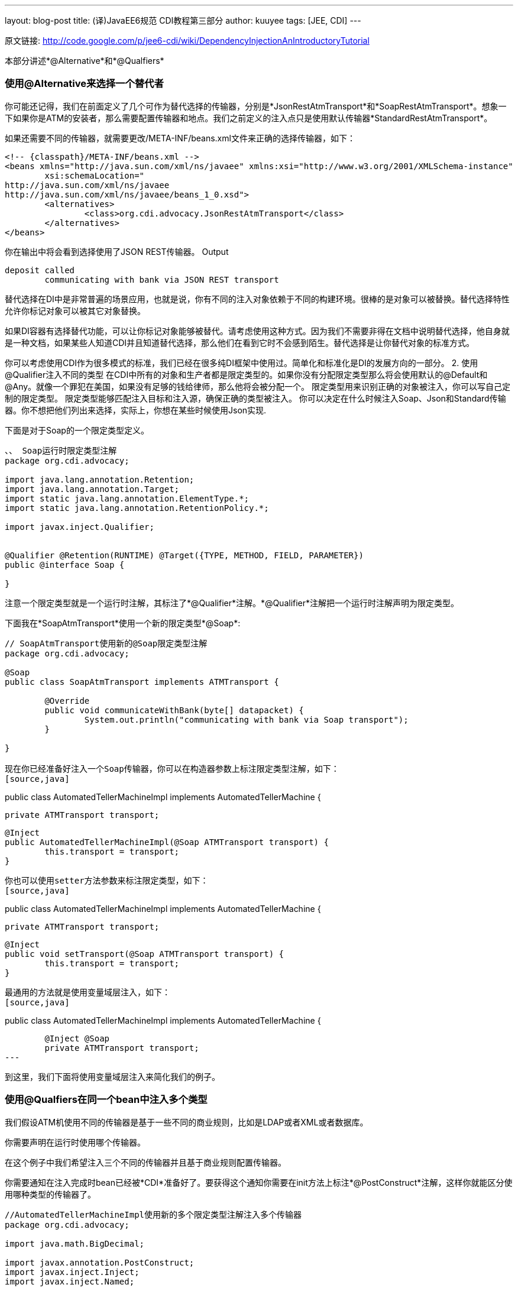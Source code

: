 ---
layout: blog-post
title: (译)JavaEE6规范 CDI教程第三部分
author: kuuyee
tags: [JEE, CDI]
---

原文链接: http://code.google.com/p/jee6-cdi/wiki/DependencyInjectionAnIntroductoryTutorial[http://code.google.com/p/jee6-cdi/wiki/DependencyInjectionAnIntroductoryTutorial]

本部分讲述*@Alternative*和*@Qualfiers*

=== 使用@Alternative来选择一个替代者

你可能还记得，我们在前面定义了几个可作为替代选择的传输器，分别是*JsonRestAtmTransport*和*SoapRestAtmTransport*。想象一下如果你是ATM的安装者，那么需要配置传输器和地点。我们之前定义的注入点只是使用默认传输器*StandardRestAtmTransport*。

如果还需要不同的传输器，就需要更改/META-INF/beans.xml文件来正确的选择传输器，如下：
[source,xml]
----
<!-- {classpath}/META-INF/beans.xml -->
<beans xmlns="http://java.sun.com/xml/ns/javaee" xmlns:xsi="http://www.w3.org/2001/XMLSchema-instance"
        xsi:schemaLocation="
http://java.sun.com/xml/ns/javaee
http://java.sun.com/xml/ns/javaee/beans_1_0.xsd">
        <alternatives>
                <class>org.cdi.advocacy.JsonRestAtmTransport</class>
        </alternatives>
</beans>
----

你在输出中将会看到选择使用了JSON REST传输器。
Output
[source,java]
----
deposit called
        communicating with bank via JSON REST transport
----

替代选择在DI中是非常普遍的场景应用，也就是说，你有不同的注入对象依赖于不同的构建环境。很棒的是对象可以被替换。替代选择特性允许你标记对象可以被其它对象替换。

如果DI容器有选择替代功能，可以让你标记对象能够被替代。请考虑使用这种方式。因为我们不需要非得在文档中说明替代选择，他自身就是一种文档，如果某些人知道CDI并且知道替代选择，那么他们在看到它时不会感到陌生。替代选择是让你替代对象的标准方式。

你可以考虑使用CDI作为很多模式的标准，我们已经在很多纯DI框架中使用过。简单化和标准化是DI的发展方向的一部分。
2. 使用@Qualifier注入不同的类型
在CDI中所有的对象和生产者都是限定类型的。如果你没有分配限定类型那么将会使用默认的@Default和@Any。就像一个罪犯在美国，如果没有足够的钱给律师，那么他将会被分配一个。
限定类型用来识别正确的对象被注入，你可以写自己定制的限定类型。
限定类型能够匹配注入目标和注入源，确保正确的类型被注入。
你可以决定在什么时候注入Soap、Json和Standard传输器。你不想把他们列出来选择，实际上，你想在某些时候使用Json实现.

下面是对于Soap的一个限定类型定义。
[source,java]
----
、、 Soap运行时限定类型注解
package org.cdi.advocacy;

import java.lang.annotation.Retention;
import java.lang.annotation.Target;
import static java.lang.annotation.ElementType.*;
import static java.lang.annotation.RetentionPolicy.*;

import javax.inject.Qualifier;


@Qualifier @Retention(RUNTIME) @Target({TYPE, METHOD, FIELD, PARAMETER})
public @interface Soap {

}
----

注意一个限定类型就是一个运行时注解，其标注了*@Qualifier*注解。*@Qualifier*注解把一个运行时注解声明为限定类型。

下面我在*SoapAtmTransport*使用一个新的限定类型*@Soap*:
[source,java]
----
// SoapAtmTransport使用新的@Soap限定类型注解
package org.cdi.advocacy;

@Soap
public class SoapAtmTransport implements ATMTransport {

        @Override 
        public void communicateWithBank(byte[] datapacket) {
                System.out.println("communicating with bank via Soap transport");
        }

}

现在你已经准备好注入一个Soap传输器，你可以在构造器参数上标注限定类型注解，如下：
[source,java]
----
// AutomatedTellerMachineImpl使用新的@Soap限定类型注解通过构造器参数注入SoapAtmTransport
public class AutomatedTellerMachineImpl implements AutomatedTellerMachine {
        
        private ATMTransport transport;

        @Inject 
        public AutomatedTellerMachineImpl(@Soap ATMTransport transport) {
                this.transport = transport;
        }
----

你也可以使用setter方法参数来标注限定类型，如下：
[source,java]
----
//AutomatedTellerMachineImpl使用新的@Soap限定类型注解通过setter方法参数注入SoapAtmTransport
public class AutomatedTellerMachineImpl implements AutomatedTellerMachine {
        
        private ATMTransport transport;

        @Inject 
        public void setTransport(@Soap ATMTransport transport) {
                this.transport = transport;
        }
----

最通用的方法就是使用变量域层注入，如下：
[source,java]
----
// AutomatedTellerMachineImpl使用新的@Soap限定类型注解通过变量域注入SoapAtmTransport
public class AutomatedTellerMachineImpl implements AutomatedTellerMachine {
        
        @Inject @Soap
        private ATMTransport transport;
---

到这里，我们下面将使用变量域层注入来简化我们的例子。

=== 使用@Qualfiers在同一个bean中注入多个类型
我们假设ATM机使用不同的传输器是基于一些不同的商业规则，比如是LDAP或者XML或者数据库。

你需要声明在运行时使用哪个传输器。

在这个例子中我们希望注入三个不同的传输器并且基于商业规则配置传输器。

你需要通知在注入完成时bean已经被*CDI*准备好了。要获得这个通知你需要在init方法上标注*@PostConstruct*注解，这样你就能区分使用哪种类型的传输器了。
[source,java]
----
//AutomatedTellerMachineImpl使用新的多个限定类型注解注入多个传输器
package org.cdi.advocacy;

import java.math.BigDecimal;

import javax.annotation.PostConstruct;
import javax.inject.Inject;
import javax.inject.Named;

@Named("atm")
public class AutomatedTellerMachineImpl implements AutomatedTellerMachine {
        
        private ATMTransport transport;
        
        @Inject @Soap
        private ATMTransport soapTransport;
        
        @Inject @Json
        private ATMTransport jsonTransport;
        
        @Inject @Json
        private ATMTransport standardTransport;

        
        //These could be looked up in a DB, JNDI or a properties file.
        private boolean useJSON = true;
        private boolean behindFireWall = true;

        @PostConstruct
        protected void init() {
                //Look up values for useJSON and behindFireWall         

                if (!behindFireWall) {
                        transport = standardTransport;
                } else {
                        if (useJSON) {
                                transport = jsonTransport;
                        } else {
                                transport = soapTransport;
                        }
                }
                                
        }
        

        public void deposit(BigDecimal bd) {
                System.out.println("deposit called");
                
                
                transport.communicateWithBank(null);
        }

       ...
}
----

尝试执行上面的例子，将会得到下面的输出。
Output
[source,java]
----
deposit called
communicating with bank via JSON REST transport
----

*待续..*
